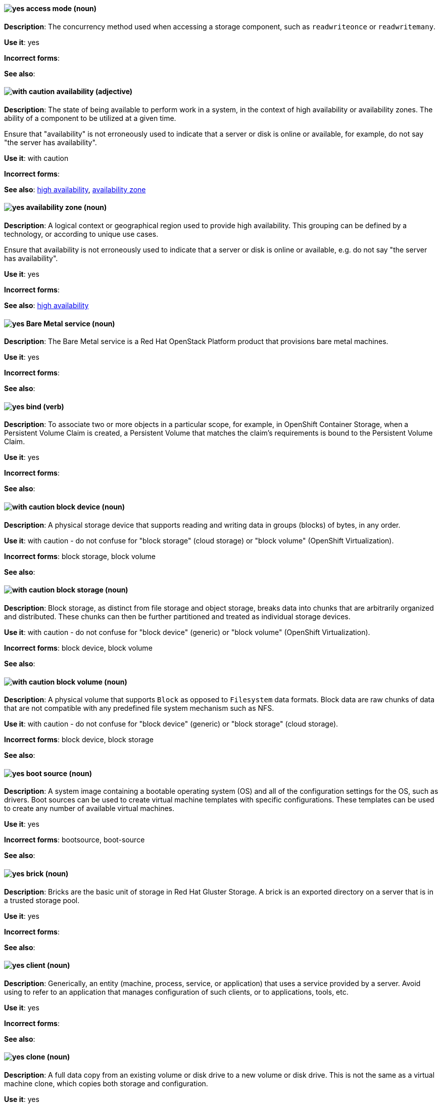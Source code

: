 [[partner-and-hybrid-cloud-infrastructure-conventions]]

[discrete]
[[access-mode]]
==== image:images/yes.png[yes] access mode (noun)
*Description*: The concurrency method used when accessing a storage component, such as `readwriteonce` or `readwritemany`.

*Use it*: yes

*Incorrect forms*:

*See also*:


[discrete]
[[availability]]
==== image:images/caution.png[with caution] availability (adjective)
*Description*: The state of being available to perform work in a system, in the context of high availability or availability zones. The ability of a component to be utilized at a given time.

Ensure that "availability" is not erroneously used to indicate that a server or disk is online or available, for example, do not say "the server has availability".

*Use it*: with caution

*Incorrect forms*:

*See also*: xref:high-availability[high availability], xref:availability-zone[availability zone]


[discrete]
[[availability-zone]]
==== image:images/yes.png[yes] availability zone (noun)
*Description*: A logical context or geographical region used to provide high availability. This grouping can be defined by a technology, or according to unique use cases.

Ensure that availability is not erroneously used to indicate that a server or disk is online or available, e.g. do not say "the server has availability".

*Use it*: yes

*Incorrect forms*:

*See also*: xref:high-availability[high availability]


[discrete]
[[bare-metal-service]]
==== image:images/yes.png[yes] Bare Metal service (noun)
*Description*: The Bare Metal service is a Red Hat OpenStack Platform product that provisions bare metal machines.

*Use it*: yes

*Incorrect forms*:

*See also*:


[discrete]
[[bind-v]]
==== image:images/yes.png[yes] bind (verb)
*Description*: To associate two or more objects in a particular scope, for example, in OpenShift Container Storage, when a Persistent Volume Claim is created, a Persistent Volume that matches the claim's requirements is bound to the Persistent Volume Claim.

*Use it*: yes

*Incorrect forms*:

*See also*:

[discrete]
[[block-device]]
==== image:images/caution.png[with caution] block device (noun)
*Description*: A physical storage device that supports reading and writing data in groups (blocks) of bytes, in any order.

*Use it*: with caution - do not confuse for "block storage" (cloud storage) or "block volume" (OpenShift Virtualization).

*Incorrect forms*: block storage, block volume

*See also*:


[discrete]
[[block-storage]]
==== image:images/caution.png[with caution] block storage (noun)
*Description*: Block storage, as distinct from file storage and object storage, breaks data into chunks that are arbitrarily organized and distributed. These chunks can then be further partitioned and treated as individual storage devices.

*Use it*: with caution - do not confuse for "block device" (generic) or "block volume" (OpenShift Virtualization).

*Incorrect forms*: block device, block volume

*See also*:

[discrete]
[[block-volume]]
==== image:images/caution.png[with caution] block volume (noun)
*Description*: A physical volume that supports `Block` as opposed to `Filesystem` data formats. Block data are raw chunks of data that are not compatible with any predefined file system mechanism such as NFS.

*Use it*: with caution - do not confuse for "block device" (generic) or "block storage" (cloud storage).

*Incorrect forms*: block device, block storage

*See also*:

[discrete]
[[boot-source]]
==== image:images/yes.png[yes] boot source (noun)
*Description*: A system image containing a bootable operating system (OS) and all of the configuration settings for the OS, such as drivers. Boot sources can be used to create virtual machine templates with specific configurations. These templates can be used to create any number of available virtual machines.

*Use it*: yes

*Incorrect forms*: bootsource, boot-source

*See also*:

[discrete]
[[brick]]
==== image:images/yes.png[yes] brick (noun)
*Description*: Bricks are the basic unit of storage in Red Hat Gluster Storage. A brick is an exported directory on a server that is in a trusted storage pool.

*Use it*: yes

*Incorrect forms*:

*See also*:

[discrete]
[[client]]
==== image:images/yes.png[yes] client (noun)
*Description*: Generically, an entity (machine, process, service, or application) that uses a service provided by a server. Avoid using to refer to an application that manages configuration of such clients, or to applications, tools, etc.

*Use it*: yes

*Incorrect forms*:

*See also*:


[discrete]
[[clone-n]]
==== image:images/yes.png[yes] clone (noun)
*Description*: A full data copy from an existing volume or disk drive to a new volume or disk drive. This is not the same as a virtual machine clone, which copies both storage and configuration.

*Use it*: yes

*Incorrect forms*:

*See also*:

[discrete]
[[clone-v]]
==== image:images/yes.png[yes] clone (verb)
*Description*: The process of making a full data copy from an existing volume or disk drive to a new volume or disk drive.

*Use it*: yes

*Incorrect forms*:

*See also*:


[discrete]
[[cloud-storage]]
==== image:images/yes.png[yes] cloud storage (noun)
*Description*: Cloud storage is a method to save, access, and manage data or objects remotely, such as over a network.

*Use it*: yes

*Incorrect forms*:

*See also*:

[discrete]
[[high-availability-cluster]]
==== image:images/yes.png[yes] high-availability cluster (noun)
*Description*: A group of physical or virtual machines that can share work between themselves in order to allow services and resources to be available even if one or more machines in the cluster is offline.

*Use it*: yes

*Incorrect forms*:

*See also*:

[discrete]
[[ocp-cluster]]
==== image:images/yes.png[yes] OpenShift Container Platform cluster (noun)
*Description*: A group of physical machines that contains the controllers, pods, services, and configuration required to build and run containerized applications.

*Use it*: yes

*Incorrect forms*:

*See also*:

[discrete]
[[compression]]
==== image:images/caution.png[with caution] compression (noun)
*Description*: Use compression by itself only after first referring to the specific type of compression, for example, network compression, data compression, migration compression.

*Use it*: with caution

*Incorrect forms*:

*See also*:

[discrete]
[[data-compression]]
==== image:images/caution.png[with caution] data compression (noun)
*Description*: Data compression is a method of encoding data using fewer bits than the original data. How compression is achieved differs across products and should always be clarified.

In Red Hat Enterprise Linux and solutions built on top of it, Virtual Disk Optimization (VDO) uses HIOPS compression, which operates on blocks that have not been identified as duplicates. When unique data is seen for the first time, it is compressed. Subsequent copies of data that have already been stored are then deduplicated without requiring an additional compression step.

Migration compression is specific to Red Hat Virtualization, and is the compression of virtual machine image information while a running virtual machine is moved from one server to another. It uses Xor Based Zero Run Length Encoding (XBZRLE) as the compression mechanism.

LZO compression and LZ4 compression are specific compression algorithms, so they are specific enough.

*Use it*: with caution

*Incorrect forms*:

*See also*:


[discrete]
[[copy-v]]
==== image:images/yes.png[yes] copy (verb)
*Description*: Generically, the process of creating a duplicate of a file in a different location.

*Use it*: yes

*Incorrect forms*:

*See also*:


[discrete]
[[deduplication]]
==== image:images/yes.png[yes] deduplication (noun)
*Description*: A feature of virtual disk optimization (VDO) that helps conserve storage space by eliminating multiple copies of duplicate blocks. Instead of writing the same data more than once, VDO detects blocks that are duplicates of an existing block, and records them as a reference to the original block. VDO maintains a mapping from logical block addresses, which are used by the storage layer above VDO, to physical block addresses, which are used by the storage layer under VDO. After deduplication, multiple logical block addresses may be mapped to the same physical block address; these are called shared blocks. Block sharing is invisible to users of the storage, who read and write blocks as they would if VDO were not present. When a shared block is overwritten, a new physical block is allocated for storing the new block data to ensure that other logical block addresses that are mapped to the shared physical block are not modified.
device	Use block or VDO or local storage device instead of using the vague term "device".

*Use it*: yes

*Incorrect forms*:

*See also*:


[discrete]
[[directory]]
==== image:images/yes.png[yes] directory (noun)
*Description*: A special type of file in a Linux file system that contains a list of objects and their inodes.

*Use it*: yes

*Incorrect forms*:

*See also*:


[discrete]
[[disaster-recovery]]
==== image:images/yes.png[yes] disaster recovery (adjective)
*Description*: Related to processes or methods used to ensure data integrity and the operational continuity of an environment or infrastructure in case of malicious or accidental interruption.

*Use it*: yes

*Incorrect forms*:

*See also*:

[discrete]
[[disconnected-deployment]]
==== image:images/caution.png[with caution] disconnected deployment or installation (noun)
*Description*: An installation or deployment method that has been modified so that access to the internet is not required, for example, for use in an airgapped environment.

*Use it*: with caution - support levels vary, so the exact method and limitations must be explained clearly.

*Incorrect forms*: offline deployment, airgapped deployment

*See also*:

[discrete]
[[physical-disk]]
==== image:images/yes.png[yes] physical disk (noun)
*Description*: A physical hardware component that stores data.

*Use it*: yes

*Incorrect forms*:

*See also*:

[discrete]
[[virtual-disk]]
==== image:images/yes.png[yes] virtual disk (noun)
*Description*: A file or set of files that presents as a physical disk to a virtualized operating system.

*Use it*: yes

*Incorrect forms*:

*See also*:

[discrete]
[[disk-encryption]]
==== image:images/yes.png[yes] disk encryption (noun)
*Description*: Generically, the encryption of data while it is stored on a disk. Also known as block device encryption or encryption at rest.

*Use it*: yes

*Incorrect forms*:

*See also*:

[discrete]
[[dispersed-volume]]
==== image:images/yes.png[yes] dispersed volume (noun)
*Description*: A Gluster volume that uses erasure coding to write data across three or more bricks to ensure that data remains available even when a certain number of bricks is not available.

*Use it*: yes

*Incorrect forms*:

*See also*:

[discrete]
[[distributed-file-system]]
==== image:images/yes.png[yes] distributed file system (noun)
*Description*: A file system that presents files from a number of different storage devices, potentially on many different machines and in many different locations, as a single interface to an end user or consuming service.

*Use it*: yes

*Incorrect forms*:

*See also*:

[discrete]
[[distributed-volume]]
==== image:images/yes.png[yes] distributed volume (noun)
*Description*: A Gluster volume that distributes data across one or more bricks.

*Use it*: yes

*Incorrect forms*:

*See also*:


[discrete]
[[distributed-dispersed-volume]]
==== image:images/yes.png[yes] distributed-dispersed volume (noun)
*Description*: A Gluster volume that distributes and erasure codes data across one or more bricks.

*Use it*: yes

*Incorrect forms*:

*See also*:

[discrete]
[[distributed-replicated-volume]]
==== image:images/yes.png[yes] distributed-dispersed volume (noun)
*Description*: A Gluster volume that distributes and replicates data across multiple bricks.

*Use it*: yes

*Incorrect forms*:

*See also*:

[discrete]
[[dynamically-provisioned-storage]]
==== image:images/caution.png[with caution] dynamically provisioned storage (noun)
*Description*: Generically, a repository of data that changes in size depending on the current demand of the application or the user.

*Use it*: with caution - in OpenShift Container Platform and OpenShift Data Foundation, use "dynamic volume provisioning" to refer to the related StorageClass configuration parameter.

*Incorrect forms*:

*See also*:


[discrete]
[[encrypted-disk]]
==== image:images/yes.png[yes] encrypted disk (noun)
*Description*: A disk containing data that has been encoded for the purpose of ensuring data security.

*Use it*: yes

*Incorrect forms*:

*See also*:


[discrete]
[[encryption]]
==== image:images/yes.png[yes] encryption (noun)
*Description*: The encoding of data, either at-rest or in-transit, for the purpose of ensuring data security.

*Use it*: yes

*Incorrect forms*:

*See also*:


[discrete]
[[ephemeral-storage]]
==== image:images/yes.png[yes] ephemeral storage (noun)
*Description*: A temporary storage location that only exists while an individual pod exists, and cannot be shared by multiple pods.

*Use it*: yes

*Incorrect forms*:

*See also*:

[discrete]
[[external-mode]]
==== image:images/caution.png[with caution] external mode (noun)
*Description*: Using externally hosted storage services, for example, a deployment of Red Hat OpenShift Container Storage that uses externally hosted Red Hat Ceph Storage (RHCS) clusters to provide storage. This OpenShift Container Storage deployment type is supported for bare metal and user-provisioned VMware environments.

*Use it*: with caution - only in OpenShift Container Storage.

*Incorrect forms*:

*See also*:

[discrete]
[[file-storage]]
==== image:images/yes.png[yes] file storage (noun)
*Description*: A repository of files and directories organized in a hierarchical way, as distinct from block storage or object storage.

*Use it*: yes

*Incorrect forms*:

*See also*: xref:block-storage[block storage], xref:object-storage[object storage]

[discrete]
[[file-system]]
==== image:images/yes.png[yes] file system (noun)
*Description*: The system and process that controls how an operating system stores, organises, and retrieves files on a storage device.

*Use it*: yes

*Incorrect forms*:

*See also*:


[discrete]
[[front-end-n]]
==== image:images/caution.png[with caution] front end (noun)
*Description*: The presentation layer of a web application, with which a user interacts, such as a user interface (UI).

*Use it*: with caution - it may be more useful to specify the components or refer specifically to the user interface.

*Incorrect forms*:

*See also*:


[discrete]
[[front-end-adj]]
==== image:images/caution.png[with caution] front-end (adjective)
*Description*: Relating to the presentation layer of a web application, with which a user interacts, such as a user interface (UI). For example, the front-end development framework.

*Use it*: with caution - it may be more useful to specify the components or refer specifically to the user interface.

*Incorrect forms*:

*See also*:

[discrete]
[[fuse]]
==== image:images/caution.png[with caution] FUSE (File system in USEr Space)
*Description*: A software interface for Linux and Linux-like systems that lets non-privileged users create and configure their own file systems without interacting directly with kernel code.

*Use it*: with caution - it is more typical to refer to FUSE-compatible or FUSE-compliant systems rather than FUSE itself.

*Incorrect forms*:

*See also*:

[discrete]
[[geo-replication]]
==== image:images/caution.png[with caution] geo-replication (noun)
*Description*: In Red Hat Gluster Storage and related solutions, geo-replication refers to asynchronous replication of data in a Gluster file system from one location to another across a network.

In Red Hat Quay, geo-replication refers to replication of data from one central storage engine to other storage engines.

*Use it*: with caution - ensure no cross-over of the above definitions.

*Incorrect forms*:

*See also*:

[discrete]
[[gluster-volume]]
==== image:images/yes.png[yes] gluster volume (noun)
*Description*: A gluster volume is a logical collection of bricks across one or more servers in a trusted storage pool.

*Use it*: yes

*Incorrect forms*:

*See also*:

[discrete]
[[hard-disk-drive]]
==== image:images/yes.png[yes] hard disk drive (noun)
*Description*: In physical storage media, the hard disk drive is a physical component that stores data and all of the electronics that support or drive the reading and writing of data to and from the storage. It may be inserted into or removed from a server.

*Use it*: yes

*Incorrect forms*: disk drive

*See also*:

[discrete]
[[hyperconverged-cluster]]
==== image:images/yes.png[yes] hyperconverged cluster (noun)
*Description*: A generic term to refer to the set of physical machines providing compute and storage capabilities in a Red Hat Hyperconverged Infrastructure for Virtualization (RHHI-V) or Red Hat Hyperconverged Infrastructure for Cloud (RHHI-C) cluster.

*Use it*: yes

*Incorrect forms*: hyper converged cluster, hyper-converged cluster

*See also*:


[discrete]
[[infrastructure-node]]
==== image:images/yes.png[yes] infrastructure node (noun)
*Description*: A node that is labeled to run pieces of the OpenShift Container Platform environment, as distinct from a node intended to run applications.

*Use it*: yes

*Incorrect forms*:

*See also*:


[discrete]
[[initiator]]
==== image:images/yes.png[yes] initiator (noun)
*Description*: The consumer of storage from a target. The initiator is typically a server with an adapter card. The initiator “initiates” a connection over the network fabric to one or more ports on your storage system, which are called target ports.

*Use it*: yes

*Incorrect forms*:

*See also*:

[discrete]
[[internal-mode]]
==== image:images/yes.png[yes] internal mode (noun)
*Description*: Using internally hosted services, for example, Red Hat OpenShift Container Storage where all components of OpenShift Container Storage are deployed within a cluster managed by OpenShift Container Platform and benefit from Operator-based deployment and management.

*Use it*: yes

*Incorrect forms*:

*See also*:

[discrete]
[[local-storage]]
==== image:images/yes.png[yes] local storage (noun)
*Description*: Local storage is a method to save, access, and manage data or objects on hardware devices that are part of or closely connected to the machine accessing the data, such as hard drives, solid state drives, or external storage devices. In OpenShift Container Storage, local storage affects scheduling, as local storage can only be accessed by processes running on the node that the storage is physically attached to.

*Use it*: yes

*Incorrect forms*:

*See also*:

[discrete]
[[logical-cache]]
==== image:images/yes.png[yes] logical cache (noun)
*Description*: A caching mechanism used to improve the performance of a logical volume. Typically, a smaller and faster device is used to improve I/O performance of a larger and slower logical volume. Also known as a virtual cache or LVM cache.

*Use it*: yes

*Incorrect forms*:

*See also*:

[discrete]
[[logical-volume]]
==== image:images/yes.png[yes] logical volume (noun)
*Description*: A virtual, block storage device that a file system, database, or application can use. To create a logical volume, physical volumes are combined into a volume group (VG). This creates a pool of disk space out of which logical volumes (LVs) can be allocated. Note that Logical Volume Manager (LVM) is the device mapper framework that provides logical volume management for the Linux kernel.

*Use it*: yes

*Incorrect forms*:

*See also*:


[discrete]
[[primary-node]]
==== image:images/yes.png[yes] primary node (noun)
*Description*: Generically, the primary note is the machine that contains or runs the main components of a product.

Use "control plane node" for the OpenShift Container Platform node that manages other nodes in its Kubernetes cluster and schedules pods to run on nodes.

Use "controller node" for the Ansible node from which jobs are executed.

Use "source node" for the node in the active cluster when discussing geo-replication in Red Hat Gluster Storage.

*Use it*: yes

*Incorrect forms*: master node

*See also*:

[discrete]
[[metadata]]
==== image:images/yes.png[yes] metadata (noun)
*Description*: Generically, data that provides information about one or more other pieces of data.

*Use it*: yes

*Incorrect forms*:

*See also*:

[discrete]
[[migrate]]
==== image:images/caution.png[with caution] migrate (verb)
*Description*: To automatically move data from one location to another, usually to proactively or reactively improve cluster performance. OpenShift Container Platform uses "auto-migrate" or "automatically migrate" in this case.

In virtualization, "live migration" refers specifically to a virtual machine being moved from one host to another while remaining operational.

*Use it*: with caution - for clarity, use the full term first before shortening to "migrate".

*Incorrect forms*:

*See also*:

[discrete]
[[multipath]]
==== image:images/caution.png[with caution] multipath (noun)
*Description*: Device Mapper Multipath Input Output (DM-MPIO), also known as DM Multipathing or multipath, is a Linux utility that enables multiple input/output paths between server nodes and storage arrays to be configured into a single device path to provide redundancy and improve performance.

*Use it*: with caution - this term may be unclear on its own.

*Incorrect forms*:

*See also*:

[discrete]
[[n-way-replication]]
==== image:images/yes.png[yes] n-way replication (noun)
*Description*: Generically, refers to data being copied to multiple storage devices so that *n* copies are available in the storage cluster as a whole. This term is generally only used in Red Hat Gluster Storage.

*Use it*: yes

*Incorrect forms*:

*See also*:


[discrete]
[[network-encryption]]
==== image:images/yes.png[yes] network encryption (noun)
*Description*: The encoding of data that is in transit across a network, for the purpose of ensuring data security.

*Use it*: yes

*Incorrect forms*:

*See also*:

[discrete]
[[network-time-configuration]]
==== image:images/yes.png[yes] Network Time Configuration (noun)
*Description*: Configuration for synchronizing time across all storage servers by using NTP (Network Time Protocol).

*Use it*: yes

*Incorrect forms*:

*See also*:


[discrete]
[[object-storage]]
==== image:images/yes.png[yes] object storage (noun)
*Description*: A repository of data objects stored in an unstructured way, as distinct from block storage or file storage.

*Use it*: yes

*Incorrect forms*:

*See also*: xref:block-storage[block storage], xref:file-storage[file storage]

[discrete]
[[persistent-volume-hci]]
==== image:images/yes.png[yes] persistent volume (noun)
*Description*: A storage volume for data in an OpenShift cluster that remains available and usable after the pod that created it has been destroyed. A persistent volume provides persistent storage to OpenShift applications, as distinct from the ephemeral storage provided by default. This term is sometimes abbreviated as "PV", so it is important to clearly distinguish this term from "physical volume" in contexts where logical volume management is discussed, for example, when discussing storage for both Red Hat Enterprise Linux and OpenShift Container Platform.

*Use it*: yes

*Incorrect forms*:

*See also*:

[discrete]
[[persistent-volume-claim-hci]]
==== image:images/yes.png[yes] persistent volume claim (noun)
*Description*:	A request by a user or application for storage that is associated with a persistent volume or disk drive.

*Use it*: yes

*Incorrect forms*:

*See also*:

[discrete]
[[phase]]
==== image:images/yes.png[yes] phase (noun)
*Description*: The state of an object (storage or otherwise) in OpenShift, for example, *available*, *bound*, *released*, *failed*.

*Use it*: yes

*Incorrect forms*:

*See also*:

[discrete]
[[physical-volume]]
==== image:images/yes.png[yes] physical volume (noun)
*Description*: A storage unit (a partition, or a whole disk) that has been configured for use by Logical Volume Manager. Before this configuration, the physical volume is just a block device. This term is sometimes abbreviated as "PV", so it is important to clearly distinguish this term from "persistent volume" in contexts where OpenShift is discussed, for example, when discussing storage for both Red Hat Enterprise Linux and OpenShift Container Platform.

*Use it*: yes

*Incorrect forms*:

*See also*:


[discrete]
[[platform]]
==== image:images/caution.png[with caution] platform (noun)
*Description*: A set of technological building blocks, such as hardware and an operating system, that is used to develop and run applications, software, services, workflows, and so forth.

*Use it*: with caution - this term is vague.

*Incorrect forms*:

*See also*:

[discrete]
[[primary-cluster]]
==== image:images/yes.png[yes] primary cluster (noun)
*Description*: In Red Hat Gluster Storage, the storage cluster in active or production use.

*Use it*: yes

*Incorrect forms*:

*See also*:

[discrete]
[[provision]]
==== image:images/caution.png[with caution] provision (verb)
*Description*: To create, configure, and assign a resource for use, for example, you can provision more storage to ensure you have sufficient storage space on the cluster.

*Use it*: with caution - this term can have different meanings in different contexts.

*Incorrect forms*:

*See also*:


[discrete]
[[proxy]]
==== image:images/caution.png[with caution] proxy (noun)
*Description*: A production environment that denies direct access to the internet and provides an available HTTP or HTTPS proxy instead.

*Use it*: with caution - support levels vary, so the exact method and limitations must be explained clearly.

*Incorrect forms*:

*See also*:

[discrete]
[[replicated-volume]]
==== image:images/yes.png[yes] replicated volume (noun)
*Description*: A gluster volume that replicates data on one brick to one or more other bricks.

*Use it*: yes

*Incorrect forms*:

*See also*:

[discrete]
[[restore]]
==== image:images/yes.png[yes] restore (verb)
*Description*: To correct or replace data that has been lost or corrupted, after a problem in the cluster.

*Use it*: yes

*Incorrect forms*:

*See also*:

[discrete]
[[scale-out]]
==== image:images/yes.png[yes] scale out (verb)
*Description*: Improve the ability of a cluster to do work by adding more machines. Increase the amount of load that the system can handle at one time by increasing the number of servers doing work.

*Use it*: yes

*Incorrect forms*:

*See also*:


[discrete]
[[scale-up]]
==== image:images/yes.png[yes] scale up (verb)
*Description*: Improve the ability of a specific machine or cluster to do work by adding more resources to the machine/s. Increase the amount of load that the system can handle by increasing the resources available to its components.

*Use it*: yes

*Incorrect forms*:

*See also*:

[discrete]
[[secondary-cluster]]
==== image:images/yes.png[yes] secondary cluster (noun)
*Description*: In Red Hat Gluster Storage, the cluster that exists as a backup in case the primary cluster becomes unavailable.

*Use it*: yes

*Incorrect forms*:

*See also*:

[discrete]
[[self-heal]]
==== image:images/yes.png[yes] self-healing (noun)
*Description*: In Red Hat Gluster Storage, after an error has occurred in the cluster, the ability to automatically determine which data is most correct and copies the correct data to the correct location in the cluster.

*Use it*: yes

*Incorrect forms*:

*See also*:

[discrete]
[[server]]
==== image:images/yes.png[yes] server (noun)
*Description*: The physical or virtual machine that runs the software that provides the primary features of the product. Do not use "server" by itself unless you have previously qualified it with another defined term, for example, storage server, metadata server, database server.

*Use it*: yes

*Incorrect forms*:

*See also*:

[discrete]
[[service-hci]]
==== image:images/yes.png[yes] service (noun)
*Description*: Software that performs automated tasks and listens to and responds to hardware events and requests from other software.

*Use it*: yes

*Incorrect forms*:

*See also*:

[discrete]
[[shard]]
==== image:images/yes.png[yes] shard (noun)
*Description*: A shard is a small part of a larger container. Shards replicate independently in parallel with other shards. Operations on shards take less time than operations on the whole container, which makes replication and maintenance more reliable.

*Use it*: yes

*Incorrect forms*:

*See also*:

[discrete]
[[snapshot]]
==== image:images/yes.png[yes] snapshot (noun)
*Description*: A point-in-time copy of the current state of a volume or disk drive. Do not use as a verb "snapshot the drive". Instead, say "take a snapshot" or "create a snapshot".

*Use it*: yes

*Incorrect forms*:

*See also*:

[discrete]
[[source-volume]]
==== image:images/yes.png[yes] source volume (noun)
*Description*: Generically, the volume from which information is obtained for reference.

*Use it*: yes

*Incorrect forms*:

*See also*:

[discrete]
[[split-brain]]
==== image:images/yes.png[yes] split brain (noun)
*Description*: A state that a server cluster can enter, where nodes and their associated data diverge from each other and have conflicts when handling incoming I/O operations. The servers may record the same data inconsistently or compete for resources.

*Use it*: yes

*Incorrect forms*:

*See also*:

[discrete]
[[storage-class-hci]]
==== image:images/yes.png[yes] storage class (noun)
*Description*: In OpenShift, a type of storage device categorized by performance characteristics. Storage class devices can be, but are not limited to; a traditional hard disk drive, a solid state drive, or a non-volatile memory express (NVMe) drive.

*Use it*: yes

*Incorrect forms*:

*See also*:


[discrete]
[[storage-cluster]]
==== image:images/yes.png[yes] storage cluster (noun)
*Description*: A group of physical or virtual machines that contains the resources and services required to provide storage. This may mean a Ceph storage cluster, a Gluster storage cluster, or just a cluster whose primary purpose is to provide storage as a service.

*Use it*: yes

*Incorrect forms*:

*See also*:

[discrete]
[[storage-pool]]
==== image:images/yes.png[yes] storage pool (noun)
*Description*: A logical storage partition that allows storage comprised of disks attached to one or more servers to be managed as a single entity. Access to and use of storage in a pool is usually shared between a number of different users or services.

*Use it*: yes

*Incorrect forms*:

*See also*:

[discrete]
[[stripe]]
==== image:images/yes.png[yes] stripe (noun)
*Description*: A stripe is a segment of data. Disk striping is a technique that spreads data segments across multiple disk drives to optimize performance.

*Use it*: yes

*Incorrect forms*:

*See also*:


[discrete]
[[subvolume]]
==== image:images/caution.png[with caution] subvolume (noun)
*Description*: This term has several possible meanings.

Generically, a subvolume is a logical partition of a larger volume.

In Logical Volume Manager (LVM), a *LVM subvolume* is a logical partition of a LVM volume, usually to store metadata related to the rest of the file system on the volume.

In Red Hat Gluster Storage, a *gluster subvolume* is a gluster brick whose data has been processed by at least one translator, for example, to replicate files in the volume.

In Red Hat Ceph Storage, a *Ceph subvolume* is an abstraction of a Ceph file system export that Ceph Manager can make available for consumption by a service, such as OpenStack's file system service (Manila).

*Use it*: with caution - use the expanded term before you use subvolume by itself.

*Incorrect forms*:

*See also*:

[discrete]
[[target-hci]]
==== image:images/yes.png[yes] target (noun)
*Description*: Synonymous with destination, a target is a file, device or any type of location to which data is moved or copied.

*Use it*: yes

*Incorrect forms*:

*See also*:

[discrete]
[[target-volume]]
==== image:images/yes.png[yes] target volume (noun)
*Description*: The storage volume that has an administrative action performed against it.

*Use it*: yes

*Incorrect forms*:

*See also*:

[discrete]
[[thickly-provisioned]]
==== image:images/yes.png[yes] thickly provisioned (adjective)
*Description*: Disk storage that is pre-allocated so that the total amount of virtual disk storage capacity exists on the physical storage when a virtual disk is created.

*Use it*: yes

*Incorrect forms*:

*See also*:

[discrete]
[[thinly-provisioned]]
==== image:images/yes.png[yes] thinly provisioned (adjective)
*Description*: Disk storage allocated in a flexible manner, based on the minimum space required at any given time. Thin-provisioned storage is also referred to as "sparse" in some contexts.

*Use it*: yes

*Incorrect forms*:

*See also*:

[discrete]
[[total-capacity]]
==== image:images/yes.png[yes] total capacity (noun)
*Description*: The complete amount of used and unused space available on a storage device.

*Use it*: yes

*Incorrect forms*:

*See also*:

[discrete]
[[translator]]
==== image:images/yes.png[yes] translator (noun)
*Description*: In Red Hat Gluster Storage, a software module that converts user requests into a storage operation. Multiple translators may interact with the data in the request, but translators always work in a specific order, with data passed from one to another as appropriate, depending on the gluster volume configuration.

*Use it*: yes

*Incorrect forms*:

*See also*:

[discrete]
[[usable-capacity]]
==== image:images/yes.png[yes] usable capacity (noun)
*Description*: The amount of unused space available on a storage device.
virtual file system	An abstract layer on top of the base file system that provides a common interface to send specific file operations to the lower level file system.

*Use it*: yes

*Incorrect forms*:

*See also*:

[discrete]
[[volume-file]]
==== image:images/yes.png[yes] volume file (noun)
*Description*: In Red Hat Gluster Storage, a configuration file that determines the behavior of the trusted storage pool.

*Use it*: yes

*Incorrect forms*: volfile

*See also*:

[discrete]
[[volume-group]]
==== image:images/yes.png[yes] volume group (noun)
*Description*: A combined group of physical volumes, which creates a pool of disk space out of which logical volumes can be allocated.

*Use it*: yes

*Incorrect forms*:

*See also*:

[discrete]
[[worker-node]]
==== image:images/yes.png[yes] worker node (noun)
*Description*: In OpenShift, a worker node runs containerized applications.

*Use it*: yes

*Incorrect forms*:

*See also*:
